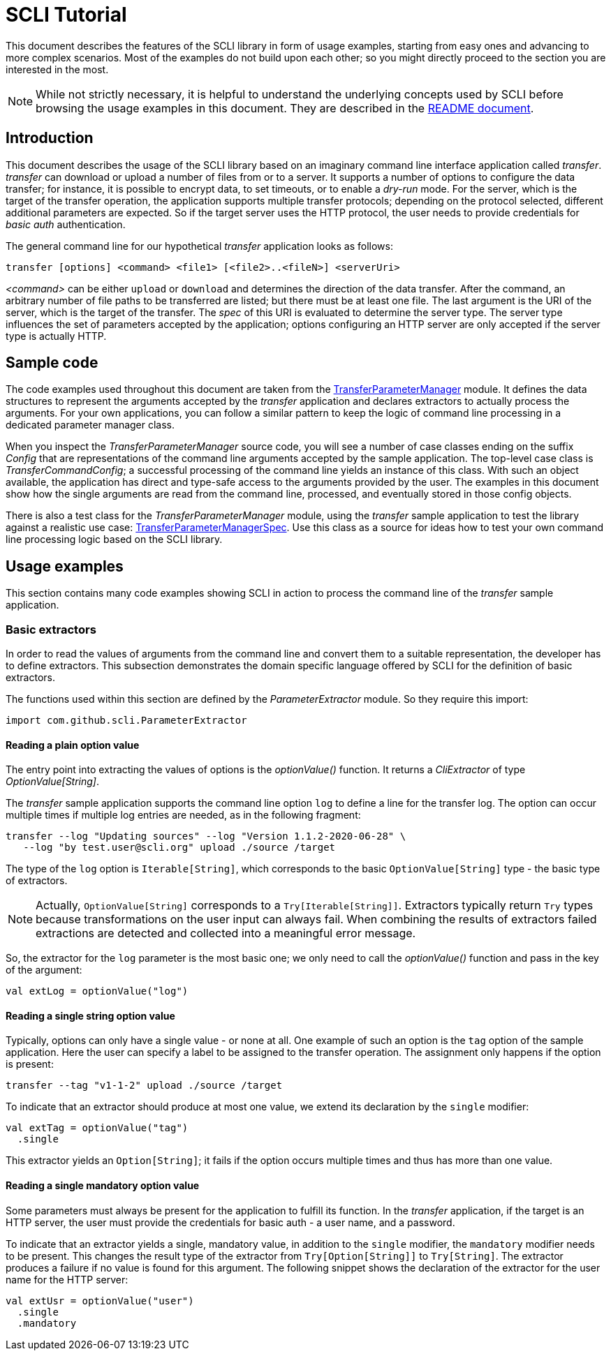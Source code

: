 = SCLI Tutorial

This document describes the features of the SCLI library in form of usage
examples, starting from easy ones and advancing to more complex scenarios.
Most of the examples do not build upon each other; so you might directly
proceed to the section you are interested in the most.

NOTE: While not strictly necessary, it is helpful to understand the underlying
concepts used by SCLI before browsing the usage examples in this document. They
are described in the link:README.adoc[README document].

== Introduction

This document describes the usage of the SCLI library based on an imaginary
command line interface application called _transfer_. _transfer_ can download
or upload a number of files from or to a server. It supports a number of
options to configure the data transfer; for instance, it is possible to encrypt
data, to set timeouts, or to enable a _dry-run_ mode. For the server, which is
the target of the transfer operation, the application supports multiple
transfer protocols; depending on the protocol selected, different additional
parameters are expected. So if the target server uses the HTTP protocol, the
user needs to provide credentials for _basic auth_ authentication.

The general command line for our hypothetical _transfer_ application looks as
follows:

`transfer [options] <command> <file1> [<file2>..<fileN>] <serverUri>`

_<command>_ can be either `upload` or `download` and determines the direction
of the data transfer. After the command, an arbitrary number of file paths to
be transferred are listed; but there must be at least one file. The last
argument is the URI of the server, which is the target of the transfer. The
_spec_ of this URI is evaluated to determine the server type. The server type
influences the set of parameters accepted by the application; options
configuring an HTTP server are only accepted if the server type is actually
HTTP.

== Sample code

The code examples used throughout this document are taken from the
link:./src/test/scala/com/github/scli/sample/transfer/TransferParameterManager.scala[TransferParameterManager]
module. It defines the data structures to represent the arguments accepted by
the _transfer_ application and declares extractors to actually process the
arguments. For your own applications, you can follow a similar pattern to keep
the logic of command line processing in a dedicated parameter manager class.

When you inspect the _TransferParameterManager_ source code, you will see a
number of case classes ending on the suffix _Config_ that are representations
of the command line arguments accepted by the sample application. The top-level
case class is _TransferCommandConfig_; a successful processing of the command
line yields an instance of this class. With such an object available, the
application has direct and type-safe access to the arguments provided by the
user. The examples in this document show how the single arguments are read from
the command line, processed, and eventually stored in those config objects.

There is also a test class for the _TransferParameterManager_ module, using the
_transfer_ sample application to test the library against a realistic use case:
link:./src/test/scala/com/github/scli/sample/transfer/TransferParameterManagerSpec.scala[TransferParameterManagerSpec].
Use this class as a source for ideas how to test your own command line
processing logic based on the SCLI library.

== Usage examples

This section contains many code examples showing SCLI in action to process the
command line of the _transfer_ sample application.

=== Basic extractors

In order to read the values of arguments from the command line and convert them
to a suitable representation, the developer has to define extractors. This
subsection demonstrates the domain specific language offered by SCLI for the
definition of basic extractors.

The functions used within this section are defined by the _ParameterExtractor_
module. So they require this import:

`import com.github.scli.ParameterExtractor`

==== Reading a plain option value

The entry point into extracting the values of options is the _optionValue()_
function. It returns a _CliExtractor_ of type _OptionValue[String]_.

The _transfer_ sample application supports the command line option `log` to
define a line for the transfer log. The option can occur multiple times if
multiple log entries are needed, as in the following fragment:

 transfer --log "Updating sources" --log "Version 1.1.2-2020-06-28" \
    --log "by test.user@scli.org" upload ./source /target

The type of the `log` option is `Iterable[String]`, which corresponds to the
basic `OptionValue[String]` type - the basic type of extractors.

NOTE: Actually, `OptionValue[String]` corresponds to a `Try[Iterable[String]]`.
Extractors typically return `Try` types because transformations on the user
input can always fail. When combining the results of extractors failed
extractions are detected and collected into a meaningful error message.

So, the extractor for the `log` parameter is the most basic one; we only need
to call the _optionValue()_ function and pass in the key of the argument:

[source,scala]
----
val extLog = optionValue("log")
----

==== Reading a single string option value

Typically, options can only have a single value - or none at all. One example
of such an option is the `tag` option of the sample application. Here the user
can specify a label to be assigned to the transfer operation. The assignment
only happens if the option is present:

 transfer --tag "v1-1-2" upload ./source /target

To indicate that an extractor should produce at most one value, we extend its
declaration by the `single` modifier:

[source,scala]
----
val extTag = optionValue("tag")
  .single
----

This extractor yields an `Option[String]`; it fails if the option occurs
multiple times and thus has more than one value.

==== Reading a single mandatory option value

Some parameters must always be present for the application to fulfill its
function. In the _transfer_ application, if the target is an HTTP server, the
user must provide the credentials for basic auth - a user name, and a password.

To indicate that an extractor yields a single, mandatory value, in addition to
the `single` modifier, the `mandatory` modifier needs to be present. This
changes the result type of the extractor from `Try[Option[String]]` to
`Try[String]`. The extractor produces a failure if no value is found for this
argument. The following snippet shows the declaration of the extractor for the
user name for the HTTP server:

[source,scala]
----
val extUsr = optionValue("user")
  .single
  .mandatory
----
